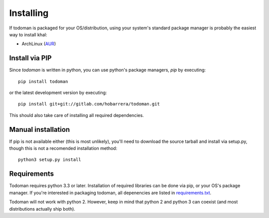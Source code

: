 Installing
==========

If todoman is packaged for your OS/distribution, using your system's
standard package manager is probably the easiest way to install khal:

- ArchLinux (AUR_)

.. _AUR: https://aur.archlinux.org/packages/todoman/

Install via PIP
---------------

Since *todoman* is written in python, you can use python's package managers,
*pip* by executing::

    pip install todoman

or the latest development version by executing::

     pip install git+git://gitlab.com/hobarrera/todoman.git

This should also take care of installing all required dependencies.

Manual installation
-------------------

If pip is not available either (this is most unlikely), you'll need to download
the source tarball and install via setup.py, though this is not a recomended
installation method::

    python3 setup.py install

Requirements
------------

Todoman requires python 3.3 or later. Installation of required libraries can be
done via pip, or your OS's package manager. If you're interested in packaging
todoman, all depenencies are listed in requirements.txt_.

Todoman will not work with python 2. However, keep in mind that python 2 and
python 3 can coexist (and most distributions actually ship both).


.. _requirements.txt: https://gitlab.com/hobarrera/todoman/blob/master/requirements.txt
